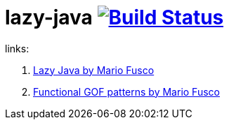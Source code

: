 = lazy-java image:https://travis-ci.org/daggerok/lazy-java.svg?branch=master["Build Status", link="https://travis-ci.org/daggerok/lazy-java"]

links:

. link:https://www.youtube.com/watch?v=84MfG4tp30s[Lazy Java by Mario Fusco]
. link:https://www.youtube.com/watch?v=Rmer37g9AZM[Functional GOF patterns by Mario Fusco]
